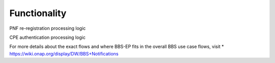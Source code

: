 Functionality
=============

PNF re-registration processing logic

.. image:: ../../images/bbs-ep-pnf-relocation.png

CPE authentication processing logic

.. image:: ../../images/bbs-ep-cpe-authentication.png

For more details about the exact flows and where BBS-EP fits in the overall BBS use case flows, visit 
* https://wiki.onap.org/display/DW/BBS+Notifications